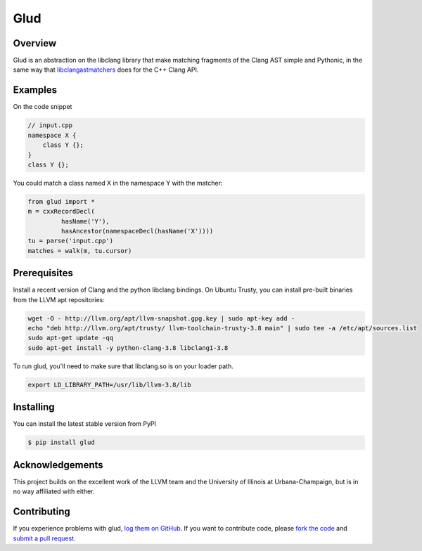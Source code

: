 ====
Glud 
====

Overview
========


Glud is an abstraction on the libclang library that make matching fragments of
the Clang AST simple and Pythonic, in the same way that `libclangastmatchers`_
does for the C++ Clang API. 

|license| |build| |coverage| |docs|

Examples
========

On the code snippet

.. code:: cpp

    // input.cpp
    namespace X {
        class Y {};
    }
    class Y {};

You could match a class named X in the namespace Y with the matcher:

.. code:: python

    from glud import *
    m = cxxRecordDecl(
             hasName('Y'),
             hasAncestor(namespaceDecl(hasName('X'))))
    tu = parse('input.cpp')
    matches = walk(m, tu.cursor)


Prerequisites
=============

Install a recent version of Clang and the python libclang bindings. On Ubuntu
Trusty, you can install pre-built binaries from the LLVM apt repositories:

.. code:: console

    wget -O - http://llvm.org/apt/llvm-snapshot.gpg.key | sudo apt-key add -
    echo "deb http://llvm.org/apt/trusty/ llvm-toolchain-trusty-3.8 main" | sudo tee -a /etc/apt/sources.list
    sudo apt-get update -qq
    sudo apt-get install -y python-clang-3.8 libclang1-3.8

To run glud, you'll need to make sure that libclang.so is on your loader path.

.. code:: console

    export LD_LIBRARY_PATH=/usr/lib/llvm-3.8/lib

Installing
==========

You can install the latest stable version from PyPI

.. code:: console

    $ pip install glud


Acknowledgements
================

This project builds on the excellent work of the LLVM team and the University of
Illinois at Urbana-Champaign, but is in no way affiliated with either.


Contributing
============

If you experience problems with glud, `log them on GitHub`_. If you
want to contribute code, please `fork the code`_ and `submit a pull request`_.



.. _libclangastmatchers: http://clang.llvm.org/docs/LibASTMatchersReference.html
.. _log them on Github: https://github.com/AndrewWalker/glud/issues
.. _fork the code: https://github.com/AndrewWalker/glud
.. _submit a pull request: https://github.com/AndrewWalker/glud/pulls

.. |license| image:: https://img.shields.io/badge/license-MIT-blue.svg
   :target: https://raw.githubusercontent.com/andrewwalker/glud/master/LICENSE
   :alt: MIT License

.. |build| image:: https://travis-ci.org/AndrewWalker/glud.svg?branch=master
   :target: https://travis-ci.org/AndrewWalker/glud
   :alt: Continuous Integration

.. |coverage| image:: https://coveralls.io/repos/github/AndrewWalker/glud/badge.svg?branch=master 
   :target: https://coveralls.io/github/AndrewWalker/glud?branch=master
   :alt: Coverage Testing Results

.. |docs| image:: https://readthedocs.org/projects/docs/badge/?version=latest
   :alt: Documentation Status
   :target: http://glud.readthedocs.io/en/latest/?badge=latest
